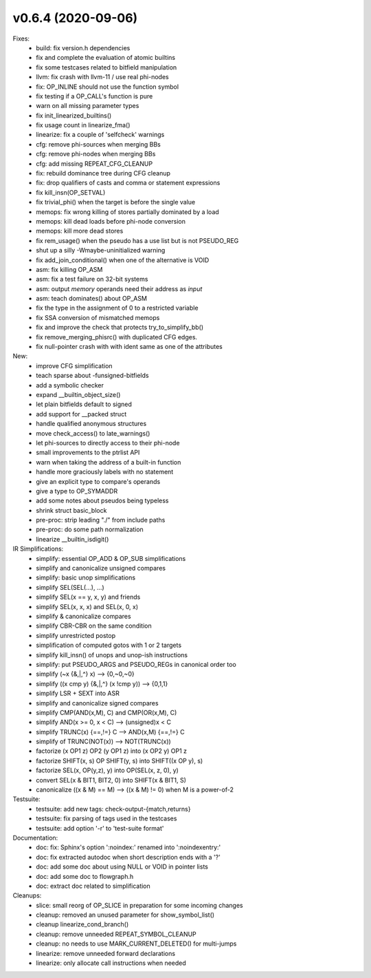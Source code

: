 v0.6.4 (2020-09-06)
===================

Fixes:
  * build: fix version.h dependencies
  * fix and complete the evaluation of atomic builtins
  * fix some testcases related to bitfield manipulation
  * llvm: fix crash with llvm-11 / use real phi-nodes
  * fix: OP_INLINE should not use the function symbol
  * fix testing if a OP_CALL's function is pure
  * warn on all missing parameter types
  * fix init_linearized_builtins()
  * fix usage count in linearize_fma()
  * linearize: fix a couple of 'selfcheck' warnings
  * cfg: remove phi-sources when merging BBs
  * cfg: remove phi-nodes when merging BBs
  * cfg: add missing REPEAT_CFG_CLEANUP
  * fix: rebuild dominance tree during CFG cleanup
  * fix: drop qualifiers of casts and comma or statement expressions
  * fix kill_insn(OP_SETVAL)
  * fix trivial_phi() when the target is before the single value
  * memops: fix wrong killing of stores partially dominated by a load
  * memops: kill dead loads before phi-node conversion
  * memops: kill more dead stores
  * fix rem_usage() when the pseudo has a use list but is not PSEUDO_REG
  * shut up a silly -Wmaybe-uninitialized warning
  * fix add_join_conditional() when one of the alternative is VOID
  * asm: fix killing OP_ASM
  * asm: fix a test failure on 32-bit systems
  * asm: output *memory* operands need their address as *input*
  * asm: teach dominates() about OP_ASM
  * fix the type in the assignment of 0 to a restricted variable
  * fix SSA conversion of mismatched memops
  * fix and improve the check that protects try_to_simplify_bb()
  * fix remove_merging_phisrc() with duplicated CFG edges.
  * fix null-pointer crash with with ident same as one of the attributes

New:
  * improve CFG simplification
  * teach sparse about -funsigned-bitfields
  * add a symbolic checker
  * expand __builtin_object_size()
  * let plain bitfields default to signed
  * add support for __packed struct
  * handle qualified anonymous structures
  * move check_access() to late_warnings()
  * let phi-sources to directly access to their phi-node
  * small improvements to the ptrlist API
  * warn when taking the address of a built-in function
  * handle more graciously labels with no statement
  * give an explicit type to compare's operands
  * give a type to OP_SYMADDR
  * add some notes about pseudos being typeless
  * shrink struct basic_block
  * pre-proc: strip leading "./" from include paths
  * pre-proc: do some path normalization
  * linearize __builtin_isdigit()

IR Simplifications:
  * simplify: essential OP_ADD & OP_SUB simplifications
  * simplify and canonicalize unsigned compares
  * simplify: basic unop simplifications
  * simplify SEL(SEL(...), ...)
  * simplify SEL(x == y, x, y) and friends
  * simplify SEL(x, x, x) and SEL(x, 0, x)
  * simplify & canonicalize compares
  * simplify CBR-CBR on the same condition
  * simplify unrestricted postop
  * simplification of computed gotos with 1 or 2 targets
  * simplify kill_insn() of unops and unop-ish instructions
  * simplify: put PSEUDO_ARGS and PSEUDO_REGs in canonical order too
  * simplify (~x {&,|,^} x) --> {0,~0,~0}
  * simplify ((x cmp y) {&,|,^} (x !cmp y)) --> {0,1,1}
  * simplify LSR + SEXT into ASR
  * simplify and canonicalize signed compares
  * simplify CMP(AND(x,M), C) and CMP(OR(x,M), C)
  * simplify AND(x >= 0, x < C) --> (unsigned)x < C
  * simplify TRUNC(x) {==,!=} C --> AND(x,M) {==,!=} C
  * simplify of TRUNC(NOT(x)) --> NOT(TRUNC(x))
  * factorize (x OP1 z) OP2 (y OP1 z) into (x OP2 y) OP1 z
  * factorize SHIFT(x, s) OP SHIFT(y, s) into SHIFT((x OP y), s)
  * factorize SEL(x, OP(y,z), y) into OP(SEL(x, z, 0), y)
  * convert SEL(x & BIT1, BIT2, 0) into SHIFT(x & BIT1, S)
  * canonicalize ((x & M) == M) --> ((x & M) != 0) when M is a power-of-2

Testsuite:
  * testsuite: add new tags: check-output-{match,returns}
  * testsuite: fix parsing of tags used in the testcases
  * testsuite: add option '-r' to 'test-suite format'

Documentation:
  * doc: fix: Sphinx's option ':noindex:' renamed into ':noindexentry:'
  * doc: fix extracted autodoc when short description ends with a '?'
  * doc: add some doc about using NULL or VOID in pointer lists
  * doc: add some doc to flowgraph.h
  * doc: extract doc related to simplification

Cleanups:
  * slice: small reorg of OP_SLICE in preparation for some incoming changes
  * cleanup: removed an unused parameter for show_symbol_list()
  * cleanup linearize_cond_branch()
  * cleanup: remove unneeded REPEAT_SYMBOL_CLEANUP
  * cleanup: no needs to use MARK_CURRENT_DELETED() for multi-jumps
  * linearize: remove unneeded forward declarations
  * linearize: only allocate call instructions when needed
